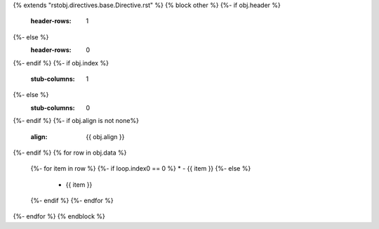 {% extends "rstobj.directives.base.Directive.rst" %}
{% block other %}
{%- if obj.header %}
    :header-rows: 1
{%- else %}
    :header-rows: 0
{%- endif %}
{%- if obj.index %}
    :stub-columns: 1
{%- else %}
    :stub-columns: 0
{%- endif %}
{%- if obj.align is not none%}
    :align: {{ obj.align }}
{%- endif %}
{% for row in obj.data %}
    {%- for item in row %}
    {%- if loop.index0 == 0 %}
    * - {{ item }}
    {%- else %}
      - {{ item }}
    {%- endif %}
    {%- endfor %}
{%- endfor %}
{% endblock %}
